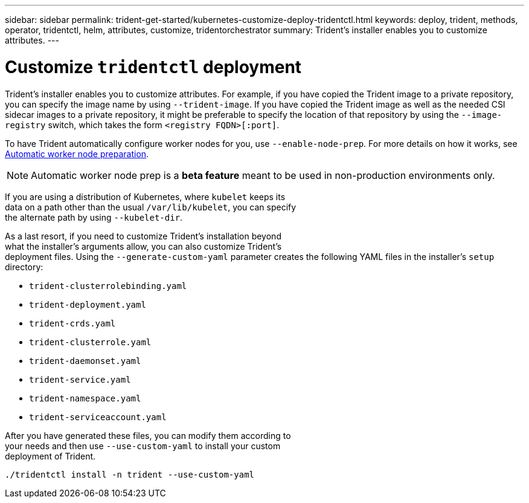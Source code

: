 ---
sidebar: sidebar
permalink: trident-get-started/kubernetes-customize-deploy-tridentctl.html
keywords: deploy, trident, methods, operator, tridentctl, helm, attributes, customize, tridentorchestrator
summary: Trident’s installer enables you to customize attributes.
---

= Customize `tridentctl` deployment 
:hardbreaks:
:icons: font
:imagesdir: ../media/

Trident’s installer enables you to customize attributes. For example, if you have copied the Trident image to a private repository, you can specify the image name by using `--trident-image`. If you have copied the Trident image as well as the needed CSI sidecar images to a private repository, it might be preferable to specify the location of that repository by using the `--image-registry` switch, which takes the form `<registry FQDN>[:port]`.

To have Trident automatically configure worker nodes for you, use `--enable-node-prep`. For more details on how it works, see link:..trident-concepts/automatic-workernode.html[Automatic worker node preparation^].

NOTE: Automatic worker node prep is a *beta feature* meant to be used in non-production environments only.

If you are using a distribution of Kubernetes, where `kubelet` keeps its
data on a path other than the usual `/var/lib/kubelet`, you can specify
the alternate path by using `--kubelet-dir`.

As a last resort, if you need to customize Trident's installation beyond
what the installer's arguments allow, you can also customize Trident's
deployment files. Using the `--generate-custom-yaml` parameter creates the following YAML files in the installer's `setup` directory:

* `trident-clusterrolebinding.yaml`
* `trident-deployment.yaml`
* `trident-crds.yaml`
* `trident-clusterrole.yaml`
* `trident-daemonset.yaml`
* `trident-service.yaml`
* `trident-namespace.yaml`
* `trident-serviceaccount.yaml`

After you have generated these files, you can modify them according to
your needs and then use `--use-custom-yaml` to install your custom
deployment of Trident.

[source,console]
----
./tridentctl install -n trident --use-custom-yaml
----
